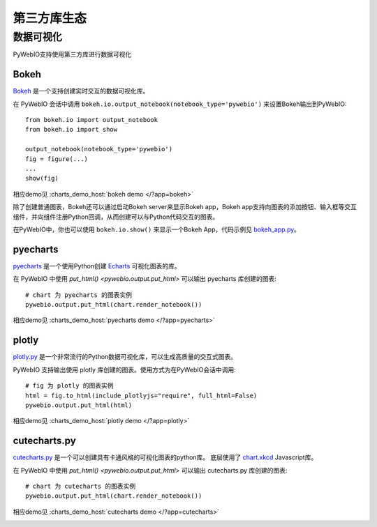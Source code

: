 第三方库生态
==============

.. _visualization:

数据可视化
-------------
PyWebIO支持使用第三方库进行数据可视化

Bokeh
^^^^^^^^^^^^^^^^^^^^^^
`Bokeh <https://github.com/bokeh/bokeh>`_ 是一个支持创建实时交互的数据可视化库。

在 PyWebIO 会话中调用 ``bokeh.io.output_notebook(notebook_type='pywebio')`` 来设置Bokeh输出到PyWebIO::

    from bokeh.io import output_notebook
    from bokeh.io import show

    output_notebook(notebook_type='pywebio')
    fig = figure(...)
    ...
    show(fig)

相应demo见 :charts_demo_host:`bokeh demo </?app=bokeh>`

除了创建普通图表，Bokeh还可以通过启动Bokeh server来显示Bokeh app，Bokeh app支持向图表的添加按钮、输入框等交互组件，并向组件注册Python回调，从而创建可以与Python代码交互的图表。

在PyWebIO中，你也可以使用 ``bokeh.io.show()`` 来显示一个Bokeh App，代码示例见 `bokeh_app.py <https://github.com/wang0618/PyWebIO/blob/master/demos/bokeh_app.py>`_。

.. image:: https://cdn.jsdelivr.net/gh/wang0618/pywebio-chart-gallery@master/assets/bokeh.png

pyecharts
^^^^^^^^^^^^^^^^^^^^^^
`pyecharts <https://github.com/pyecharts/pyecharts>`_ 是一个使用Python创建 `Echarts <https://github.com/ecomfe/echarts>`_ 可视化图表的库。

在 PyWebIO 中使用 `put_html() <pywebio.output.put_html>` 可以输出 pyecharts 库创建的图表::

    # chart 为 pyecharts 的图表实例
    pywebio.output.put_html(chart.render_notebook())

相应demo见 :charts_demo_host:`pyecharts demo </?app=pyecharts>`

.. only:: not latex

    .. image:: https://cdn.jsdelivr.net/gh/wang0618/pywebio-chart-gallery@master/assets/pyecharts.gif

plotly
^^^^^^^^^^^^^^^^^^^^^^
`plotly.py <https://github.com/plotly/plotly.py>`_ 是一个非常流行的Python数据可视化库，可以生成高质量的交互式图表。

PyWebIO 支持输出使用 plotly 库创建的图表。使用方式为在PyWebIO会话中调用::

    # fig 为 plotly 的图表实例
    html = fig.to_html(include_plotlyjs="require", full_html=False)
    pywebio.output.put_html(html)

相应demo见 :charts_demo_host:`plotly demo </?app=plotly>`

.. image:: https://cdn.jsdelivr.net/gh/wang0618/pywebio-chart-gallery@master/assets/plotly.png

cutecharts.py
^^^^^^^^^^^^^^^^^^^^^^

`cutecharts.py <https://github.com/cutecharts/cutecharts.py>`_ 是一个可以创建具有卡通风格的可视化图表的python库。
底层使用了 `chart.xkcd <https://github.com/timqian/chart.xkcd>`_ Javascript库。

在 PyWebIO 中使用 `put_html() <pywebio.output.put_html>` 可以输出 cutecharts.py 库创建的图表::

    # chart 为 cutecharts 的图表实例
    pywebio.output.put_html(chart.render_notebook())

相应demo见 :charts_demo_host:`cutecharts demo </?app=cutecharts>`

.. image:: https://cdn.jsdelivr.net/gh/wang0618/pywebio-chart-gallery@master/assets/cutecharts.png
